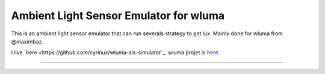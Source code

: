 Ambient Light Sensor Emulator for wluma
========================

This is an ambient light sensor emulator that can run severals strategy to get lux.
Mainly done for wluma from @maximbaz.

I live `here <https://github.com/cyrinux/wluma-als-simulator`_.
wluma projet is `here <https://github.com/maximbaz/wluma>`_.

---------------
